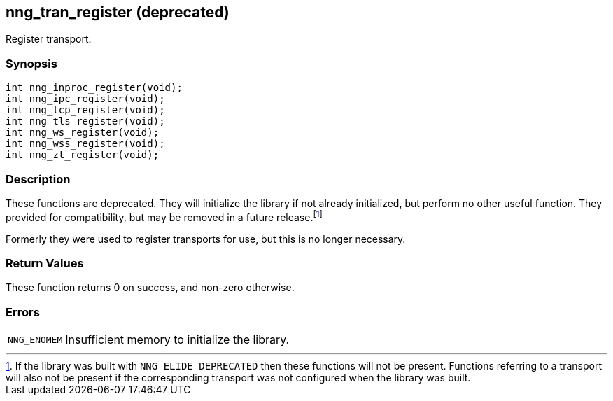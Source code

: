 ## nng_tran_register (deprecated)

Register transport.

### Synopsis

```c
int nng_inproc_register(void);
int nng_ipc_register(void);
int nng_tcp_register(void);
int nng_tls_register(void);
int nng_ws_register(void);
int nng_wss_register(void);
int nng_zt_register(void);
```

### Description

These functions are deprecated.
They will initialize the library if not already initialized, but perform no other useful function.
They provided for compatibility, but may be removed in a future release.footnote:[If the library was built with ((`NNG_ELIDE_DEPRECATED`)) then these functions will not be present.
Functions referring to a transport will also not be present if the corresponding transport was not configured when the library was built.]

Formerly they were used to register transports for use, but this is no longer necessary.

### Return Values

These function returns 0 on success, and non-zero otherwise.

### Errors

[horizontal]
`NNG_ENOMEM`:: Insufficient memory to initialize the library.
